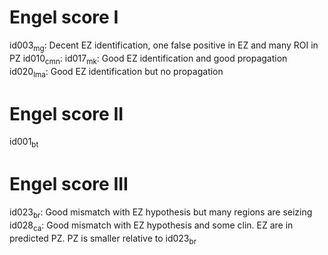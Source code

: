 * Engel score I
id003_mg: Decent EZ identification, one false positive in EZ and many ROI in PZ
id010_cmn: 
id017_mk: Good EZ identification and good propagation
id020_lma: Good EZ identification but no propagation

* Engel score II
id001_bt

* Engel score III
id023_br: Good mismatch with EZ hypothesis but many regions are seizing
id028_ca: Good mismatch with EZ hypothesis and some clin. EZ are in predicted PZ. PZ is smaller relative to id023_br
